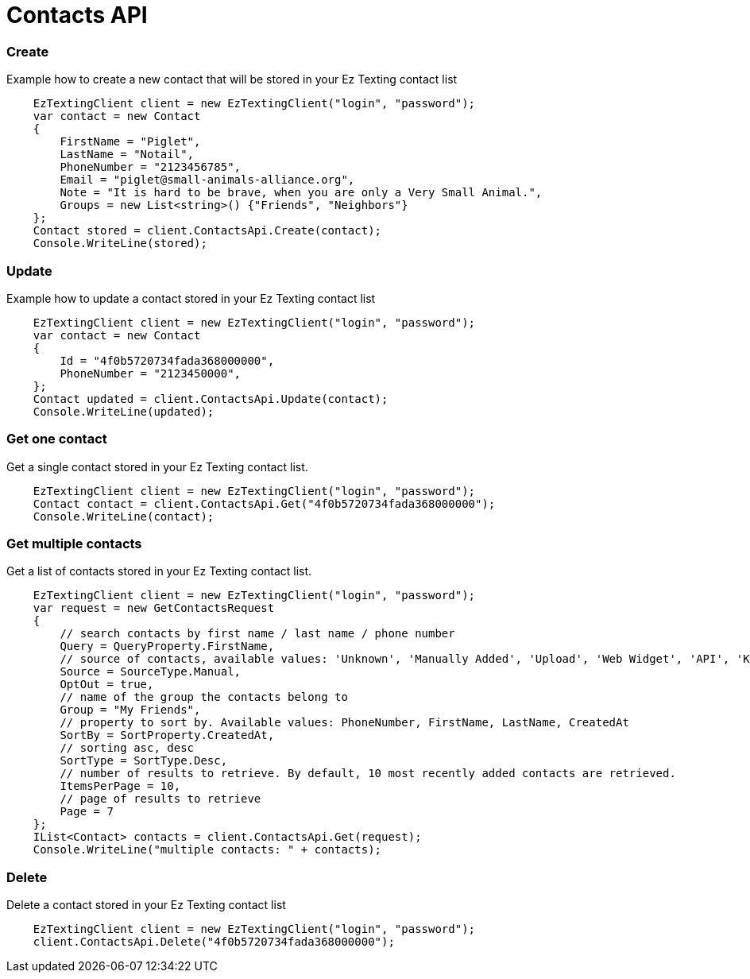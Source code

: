 ﻿= Contacts API

=== Create
Example how to create a new contact that will be stored in your Ez Texting contact list
[source,csharp]
    EzTextingClient client = new EzTextingClient("login", "password");
    var contact = new Contact
    {
        FirstName = "Piglet",
        LastName = "Notail",
        PhoneNumber = "2123456785",
        Email = "piglet@small-animals-alliance.org",
        Note = "It is hard to be brave, when you are only a Very Small Animal.",
        Groups = new List<string>() {"Friends", "Neighbors"}
    };
    Contact stored = client.ContactsApi.Create(contact);
    Console.WriteLine(stored);

=== Update
Example how to update a contact stored in your Ez Texting contact list
[source,csharp]
    EzTextingClient client = new EzTextingClient("login", "password");
    var contact = new Contact
    {
        Id = "4f0b5720734fada368000000",
        PhoneNumber = "2123450000",
    };
    Contact updated = client.ContactsApi.Update(contact);
    Console.WriteLine(updated);

=== Get one contact
Get a single contact stored in your Ez Texting contact list.
[source,csharp]
    EzTextingClient client = new EzTextingClient("login", "password");
    Contact contact = client.ContactsApi.Get("4f0b5720734fada368000000");
    Console.WriteLine(contact);

=== Get multiple contacts
Get a list of contacts stored in your Ez Texting contact list.
[source,csharp]
    EzTextingClient client = new EzTextingClient("login", "password");
    var request = new GetContactsRequest
    {
        // search contacts by first name / last name / phone number
        Query = QueryProperty.FirstName,
        // source of contacts, available values: 'Unknown', 'Manually Added', 'Upload', 'Web Widget', 'API', 'Keyword'
        Source = SourceType.Manual,
        OptOut = true,
        // name of the group the contacts belong to
        Group = "My Friends",
        // property to sort by. Available values: PhoneNumber, FirstName, LastName, CreatedAt
        SortBy = SortProperty.CreatedAt,
        // sorting asc, desc
        SortType = SortType.Desc,
        // number of results to retrieve. By default, 10 most recently added contacts are retrieved.
        ItemsPerPage = 10,
        // page of results to retrieve
        Page = 7
    };
    IList<Contact> contacts = client.ContactsApi.Get(request);
    Console.WriteLine("multiple contacts: " + contacts);

=== Delete
Delete a contact stored in your Ez Texting contact list
[source,csharp]
    EzTextingClient client = new EzTextingClient("login", "password");
    client.ContactsApi.Delete("4f0b5720734fada368000000");